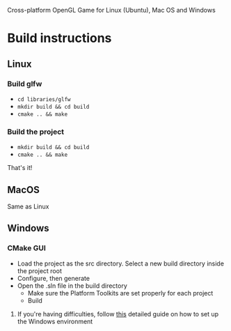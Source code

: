 # Save-The-Star-Kingdom
Cross-platform OpenGL Game for Linux (Ubuntu), Mac OS and Windows

* Build instructions
** Linux
*** Build glfw
    - =cd libraries/glfw=
    - =mkdir build && cd build=
    - =cmake .. && make=
*** Build the project
    - =mkdir build && cd build=
    - =cmake .. && make=

  That's it!
** MacOS
   Same as Linux
** Windows
*** CMake GUI
    - Load the project as the src directory. Select a new build directory inside the project root
    - Configure, then generate
    - Open the .sln file in the build directory
      - Make sure the Platform Toolkits are set properly for each project
      - Build
**** If you're having difficulties, follow [[file:troubleshoot.org][this]] detailed guide on how to set up the Windows environment
